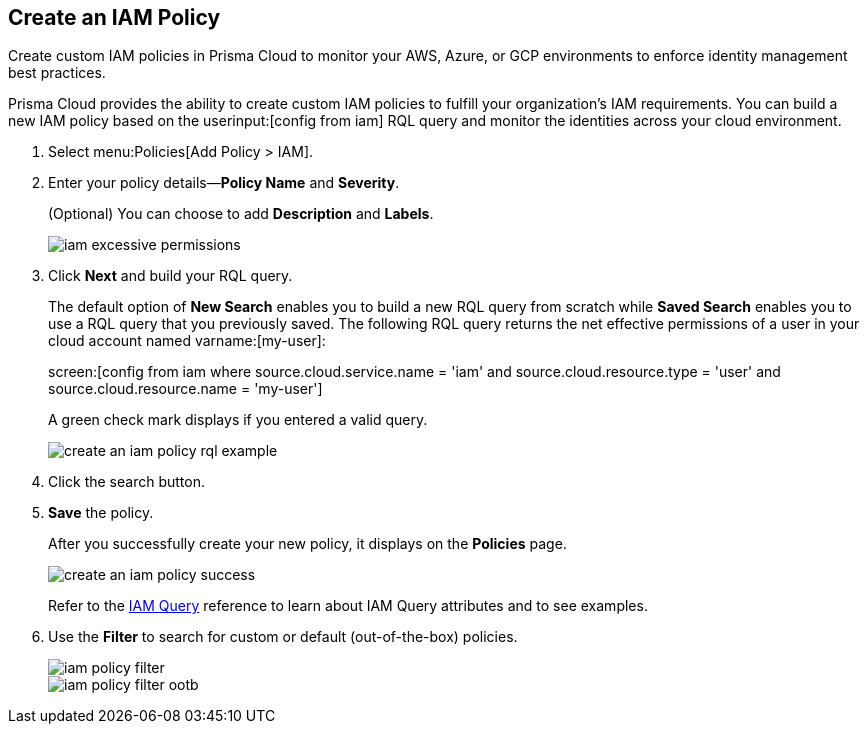 :topic_type: task
[.task]
[#idce1a8a0b-873d-4b1c-b5ad-5b525a791d10]
== Create an IAM Policy

Create custom IAM policies in Prisma Cloud to monitor your AWS, Azure, or GCP environments to enforce identity management best practices.

Prisma Cloud provides the ability to create custom IAM policies to fulfill your organization’s IAM requirements. You can build a new IAM policy based on the userinput:[config from iam] RQL query and monitor the identities across your cloud environment.

[.procedure]
. Select menu:Policies[Add Policy > IAM].

. Enter your policy details—*Policy Name* and *Severity*.
+
(Optional) You can choose to add *Description* and *Labels*.
+
image::iam-excessive-permissions.png[scale=50]

. Click *Next* and build your RQL query.
+
The default option of *New Search* enables you to build a new RQL query from scratch while *Saved Search* enables you to use a RQL query that you previously saved. The following RQL query returns the net effective permissions of a user in your cloud account named varname:[my-user]:
+
screen:[config from iam where source.cloud.service.name = 'iam' and source.cloud.resource.type = 'user' and source.cloud.resource.name = 'my-user']
+
A green check mark displays if you entered a valid query.
+
image::create-an-iam-policy-rql-example.png[scale=40]

. Click the search button.

. *Save* the policy.
+
After you successfully create your new policy, it displays on the *Policies* page.
+
image::create-an-iam-policy-success.png[scale=40]
+
Refer to the https://docs.paloaltonetworks.com/prisma/prisma-cloud/prisma-cloud-rql-reference/rql-reference/iam-query[IAM Query] reference to learn about IAM Query attributes and to see examples.

. Use the *Filter* to search for custom or default (out-of-the-box) policies.
+
image::iam-policy-filter.png[scale=50]
+
image::iam-policy-filter-ootb.png[scale=40]
